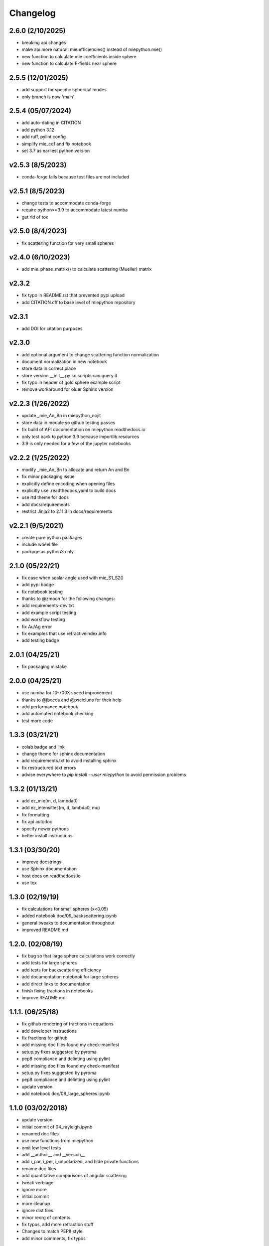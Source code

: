 Changelog
=========

2.6.0 (2/10/2025)
-------------------
*   breaking api changes
*   make api more natural: mie.efficiencies() instead of miepython.mie()
*   new function to calculate mie coefficients inside sphere
*   new function to calculate E-fields near sphere

2.5.5 (12/01/2025)
-------------------
*   add support for specific spherical modes
*   only branch is now 'main'

2.5.4 (05/07/2024)
-------------------
*   add auto-dating in CITATION
*   add python 3.12
*   add ruff, pylint config
*   simplify mie_cdf and fix notebook
*   set 3.7 as earliest python version

v2.5.3 (8/5/2023)
-------------------
*   conda-forge fails because test files are not included

v2.5.1 (8/5/2023)
-------------------
*   change tests to accommodate conda-forge
*   require python>=3.9 to accommodate latest numba
*   get rid of tox

v2.5.0 (8/4/2023)
-------------------
*   fix scattering function for very small spheres

v2.4.0 (6/10/2023)
-------------------
*   add mie_phase_matrix() to calculate scattering (Mueller) matrix

v2.3.2
-------------------
*   fix typo in README.rst that prevented pypi upload
*   add CITATION.cff to base level of miepython repository

v2.3.1
-------------------
*   add DOI for citation purposes

v2.3.0
-------------------
*   add optional argument to change scattering function normalization
*   document normalization in new notebook
*   store data in correct place
*   store version __init__.py so scripts can query it
*   fix typo in header of gold sphere example script
*   remove workaround for older Sphinx version

v2.2.3 (1/26/2022)
------------------
*   update _mie_An_Bn in miepython_nojit
*   store data in module so github testing passes
*   fix build of API documentation on miepython.readthedocs.io
*   only test back to python 3.9 because importlib.resources
*   3.9 is only needed for a few of the jupyter notebooks

v2.2.2 (1/25/2022)
------------------
*   modify _mie_An_Bn to allocate and return An and Bn
*   fix minor packaging issue
*   explicitly define encoding when opening files
*   explicitly use .readthedocs.yaml to build docs
*   use rtd theme for docs
*   add docs/requirements
*   restrict Jinja2 to 2.11.3 in docs/requirements

v2.2.1 (9/5/2021)
-----------------
*   create pure python packages
*   include wheel file
*   package as python3 only

2.1.0 (05/22/21)
----------------
*   fix case when scalar angle used with mie_S1_S2()
*   add pypi badge
*   fix notebook testing
*   thanks to @zmoon for the following changes:
*   add requirements-dev.txt
*   add example script testing
*   add workflow testing
*   fix Au/Ag error
*   fix examples that use refractiveindex.info
*   add testing badge

2.0.1 (04/25/21)
----------------
*   fix packaging mistake

2.0.0 (04/25/21)
----------------
*   use numba for 10-700X speed improvement
*   thanks to @jbecca and @pscicluna for their help
*   add performance notebook
*   add automated notebook checking
*   test more code

1.3.3 (03/21/21)
----------------
*   colab badge and link
*   change theme for sphinx documentation
*   add requirements.txt to avoid installing sphinx
*   fix restructured text errors
*   advise everywhere to `pip install --user miepython` to avoid permission problems

1.3.2 (01/13/21)
----------------
*   add ez_mie(m, d, lambda0)
*   add ez_intensities(m, d, lambda0, mu)
*   fix formatting
*   fix api autodoc
*   specify newer pythons
*   better install instructions

1.3.1 (03/30/20)
----------------
*   improve docstrings
*   use Sphinx documentation
*   host docs on readthedocs.io
*   use tox

1.3.0 (02/19/19)
----------------
*   fix calculations for small spheres (x<0.05)
*   added notebook doc/09_backscattering.ipynb
*   general tweaks to documentation throughout
*   improved README.md

1.2.0. (02/08/19)
-----------------
*   fix bug so that large sphere calculations work correctly
*   add tests for large spheres
*   add tests for backscattering efficiency
*   add documentation notebook for large spheres
*   add direct links to documentation
*   finish fixing fractions in notebooks
*   improve README.md

1.1.1. (06/25/18)
------------------
*   fix github rendering of fractions in equations
*   add developer instructions
*   fix fractions for github
*   add missing doc files found my check-manifest
*   setup.py fixes suggested by pyroma
*   pep8 compliance and delinting using pylint
*   add missing doc files found my check-manifest
*   setup.py fixes suggested by pyroma
*   pep8 compliance and delinting using pylint
*   update version
*   add notebook doc/08_large_spheres.ipynb

1.1.0 (03/02/2018)
------------------
*   update version
*   initial commit of 04_rayleigh.ipynb
*   renamed doc files
*   use new functions from miepython
*   omit low level tests
*   add __author__ and __version__
*   add i_par, i_per, i_unpolarized, and hide private functions
*   rename doc files
*   add quantitative comparisons of angular scattering
*   tweak verbiage
*   ignore more
*   initial commit
*   more cleanup
*   ignore dist files
*   minor reorg of contents
*   fix typos, add more refraction stuff
*   Changes to match PEP8 style
*   add minor comments, fix typos

1.0.0 (08/27/2017)
------------------
*   Added docs in form of Jupyter notebooks

0.4.2 (08/26/2017)
------------------
*   messed up github release 0.4.1

0.4.1 (08/26/2017)
------------------
*   fix typo

0.4.0 (08/26/2017)
------------------
*   update README to include basic testing
*   mie(m,x) work automatically with arrays
*   adding MANIFEST.in so examples get included

0.3.2 (07/07/2017)
------------------
*   update README, bump to 0.3.2
*   Fix examples so they work.

0.3.1 (07/07/2017)
------------------
*   Bump version.
*   Add functions to __init__.py.

0.3.0 (07/07/2017)
------------------
*   Update README again.
*   Update README.
*   More packaging issues.
*   Only include normalized scattering functions.
*   Tweak setup.py and add .gitignore.
*   Rename README.
*   Add small sphere calc for S1 and S2.
*   Label tests with MIEV0 cases.
*   Rename example.
*   Add gold sphere example.
*   Add a few example programs.
*   Remove unused tests.
*   Remove extraneous ; simplify test.py, add tests.
*   Simplify test suite management.
*   Rename awkward test_miepython to just test.
*   Reorganize tests, add S1 & S2 test.
*   Added capabilities. Barely working test suite.
*   Add more tests that fail.
*   Move files around.
*   Add boilerplate files and start adding unit tests.
*   Rename to miepython.
*   Initial check in.
